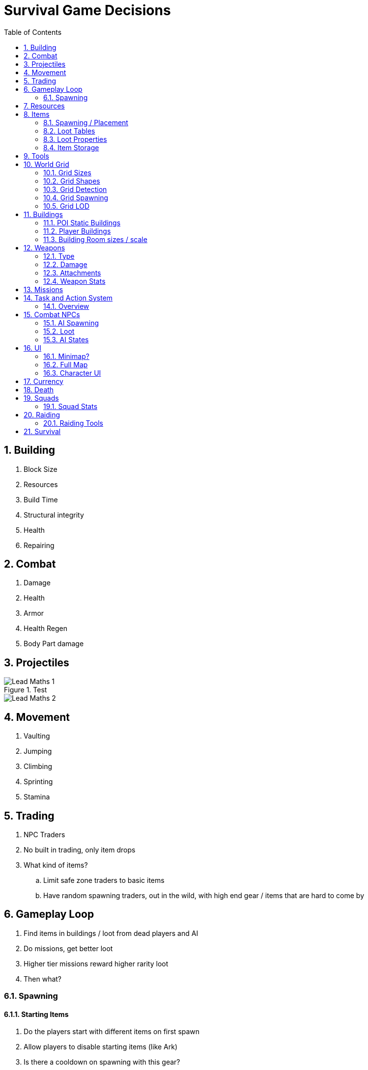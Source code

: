 :sectnums: 10
= Survival Game Decisions
:toc:

== Building

. Block Size
. Resources
. Build Time
. Structural integrity
. Health
. Repairing

== Combat

. Damage
. Health
. Armor
. Health Regen
. Body Part damage


== Projectiles
// Math for calculating target lead - <<https://forums.epicgames.com/udk/udk-development/udk-programming-and-unrealscript/284041-realistic-bullet-drop-problem, Math>> 

.Test
image::Images/Lead Maths 1.png[]

image::Images/Lead Maths 2.png[]

== Movement

. Vaulting
. Jumping
. Climbing
. Sprinting
. Stamina

== Trading

. NPC Traders
. No built in trading, only item drops
. What kind of items?
.. Limit safe zone traders to basic items
.. Have random spawning traders, out in the wild, with high end gear / items that are hard to come by

== Gameplay Loop

. Find items in buildings / loot from dead players and AI
. Do missions, get better loot
. Higher tier missions reward higher rarity loot
. Then what?

=== Spawning

==== Starting Items

. Do the players start with different items on first spawn +
. Allow players to disable starting items (like Ark) +
. Is there a cooldown on spawning with this gear?
 
[cols="1,2,2,2"]
|===
|*Weapon / Tool*|*Pros*|*Cons*|*Con Mitigation*

|*Knife* 
a|
. We can defend ourselves
. Hunting for food early
. Used as a tool to cut things
. Silent weapon
a|. Close quarters weapon in a ranged weapon game
a| . Ranged weapons should be either craftable early, like a bow or found early inside buildings

|*Pistol* 
a|. Ranged weapon, can kill most basic players and AI 
. Useful for hunting
. Useful for mid game still
a|. Needs ammo
. Creates Sound
. Can’t be used as tool
a|. Provide ammo to start with and spawn more ammo around the starting locations
. This is a part of survival games, deciding if it's worth revealing your location to possible players or AI
. The Starting areas will contain possible tool spawns

|*Nothing*| 
a|. Can’t defend yourself
. Have to find tools
a|. The Starting areas will contain possible tool spawns

|*Axe / Gathering Tool*
a|. Can gather basic resources early
. Medium damage tool
. Useful through most of the game
. Used for hunting
. Silent weapon
a|. Close quarters weapon in a ranged weapon game
a|. This is also part of a the typical survival experience. Players need to progress towards better gear to play the game more effectively

|*Food and water*
a|. Allows the player to explore for longer
. Gives players a chance to survive the early stages whilst learning
a|. Players that die a lot and find their old bodies could start hoarding their old resources, possibly exploiting it
a|. Make it so starting items despawn rapidly or can't be picked up at all. Maybe even destroy them on death
 
|*Light*
a|. Can see in the dark
. Players spawning on a server at night will need to be able to see 
a|. N/A
a|. N/A

|*Clothes*

a|. Basic item storage
. Weather / Temperature resistance
a|. Players might not have to search for clothes / storage early
a|. The clothes you start with will have limited storage / durability, forcing the player to find new ones

|*Backpack*
a|. Good item storage
a|. Player would have too much storage capacity to start with
a|. Backpack will have limited storage / durability, forcing the player to find new ones
|===
 
==== Starting Locations

The map is split into POIs of varying levels of difficulty. This means some areas are much more likely to have certain types of equipment and AI in them. When new players spawn, they can start in specific locations, designed to be for new players.
 
These locations will have minimal AI and extra starting food, water and materials. These extra resources will only occur when a player spawns near them. They will still however have guaranteed starting / basic resources, just a reduced amount as standard.

===== Spawning Algorithm

. Find a location a player hasn’t recently been to, spawn a player +
.. If all locations have recently had a player spawn, find the location with the longest time since spawned at +

. If the resources in the location have been taken and a player is still in the area, respawn basic resources +
.. If another player is in the area don’t respawn resources.
 
[cols="1,2,2,2"]
|===
|*Decision*|*Pros*|*Cons*|*Con Mitigation*

|*Starting locations will have minimal AI and extra starting food, water and materials.*
a|. New players get easy access to what they need to progress in the early stages
.	The reduced hostile AI will allow players to survive long enough to get somewhere in the game
a|. The balance of resources in locations could become favoured in these locations
.	Existing players can farm these locations
a|. These extra resources will only occur when a player spawns near them. They will still however have guaranteed starting / basic resources, just a reduced amount as standard
. These locations will only hold minimal starting resources when a player doesn't spawn near them and the location triggers a respawn of resources

|*There are locations specific for new spawning players*
a|. I can mitigate starting issues by giving players the best chance to survive
. I can curate the players starting experiences by making the spawn locations lead to specific places / experiences 
a|. What we do if there are lots of new players spawning at once? Fresh wipe on a server
. Resources could already be taken
. Existing players could camp the location
a|. Lots of players spawning in the starting areas at the same time is kind of the point. Most games like this have an initial survival stage, where everyone is fighting over land and resources
. If you spawn at a location another player is currently at, and they’re not inside the POI, just nearby, respawn the resources. If a player joins and their friend joins just as they leave, they could exploit the resources spawning. Maybe add a delay before doing this
. Try and avoid spawning players near existing players as well. If not possible, spawn an AI patrol on a path that would intercept the existing players

|*Hostile Human AI don’t directly spawn at these locations but can patrol into / near them*
a|. New players aren’t going to spawn into their deaths
. Players can ease into the combat by gathering resources first and then encountering AI as they progress onwards
a|. Players might still encounter AI that they can’t coup with, if the resources spawned aren’t managed correctly or found
.	Some players like the challenge of difficult encounter
a|. Players starting items should help mitigate this. Failing that, more important items could be spawned closer to the players spawn location
.	Have spawn points that start near harder tier locations

|*Hostile / Passive Animals can spawn inside / near the starting locations*
a|. Players can get food to cook
. Possibly adds some danger to the starting area
a|. Starting with hostile animals could be difficult to balance around the starting tools / weapons
a|. We have the ability to control what spawns, where and how much. We just need to balance it

|*Spawn locations are picked automatically by the system*
a|. Players are equally distributed
.	Players experience will be fairly standardized
a|. Players can’t pick their spawn location
. The system could fail in some cases to spawn someone in a safe environment
. Players can build near these locations, possibly camping them from roof tops etc
a|. Allow players to be able to pick a spawn point, maybe limited to after first spawn and possibly on a timer
. Also solved by allowing players to spawn where they like. 
. Potential to limit building nearby these locations, maybe even limit the quality or time of buildings close to spawnpoints. Timer could be based on total player base on the server. I.e. longer timers for less populated sever. 
|===

== Resources

. Type of Resource
. Spawning / Placement
. Amount gathered
. Gather Times
. Rarity
. Tools used to gather

== Items

=== Spawning / Placement

|===
|*Decision*|*Pros*|*Cons*|*Con Mitigation*

| Each POI will have loot in specific locations 
a| . This will mean players can get used to where loot spawns
. We can control where loot can spawn, therefore not cluttering up or spawning loot in bad locations 
a| . Loot spawns can become stale and easy to predict
a| . We can have several possible loot locations and not always use all of them. We can also change them in the future to have more varried locations

| Not all loot locations will be used, unless forced by a mission
a| . Loot can therefore be more random
a| . Some players might not find certain items, if they're not in obvious spots
a| . This is just something players have to discover as they play

| Loot will respawn based on the first time a player interacted with it
a| . This will mean loot isn't spawned on a polling system, therefore players can wait for loot cycles to double up on loot
a| . What happens to loot that hasn't been found by the player? Will existing spawned loot hang around until found?
a| . Unlooted loot, will also despawn and force the loot system to re-evaluate the state of current loot in the POI

| Loot will be based on the POI loot tables unless a mission overrides this
a| . TODO
a| . TODO
a| . TODO

| Loot will respawn at a rate based on the amount of players in the server
a| . TODO
a| . TODO
a| . TODO

| Loot inside a container, will only be calculated when a player interacts with it 
a| . TODO
a| . TODO
a| . TODO

| Loot outside of a container, will spawn once a player gets close enough
a| . TODO
a| . TODO
a| . TODO

| 
a| . TODO
a| . TODO
a| . TODO

| 
a| . TODO
a| . TODO
a| . TODO

| 
a| . TODO
a| . TODO
a| . TODO
|===

==== Loot will be based on the POI loot tables unless a mission overrides this
. POIs and Missions will both have their own loot tables
. Both the POI and Mission Loot tables will have fixed items that each need to spawn somewhere
. Both Loot tables will have optional / possible loot spawns that can be randomly picked from, once the default loot has been calculated and placed

==== Loot Spawn Calculations
. Player enters the range of a POI
. The POI activates an amount of lootables in its area
.. The non-container loot spawns immediately
.. The Container Lootables decide what they could contain / what type of container they are
. If a lootable was looted, the system will re-calculate the loot after the respawn time
.. This calculation will take into account all current lootables that are available. This will therefore, pick a similar type of lootable from the table
. If a Lootable wasn't looted and past a unlooted respawn time, the system will re-calculate the loot

===== Loot Rarity Calculations
. The POI has a full list of lootable items / containers
. The list is retained between spawning loot and simply cycles, i.e. as it reaches the bottom, it picks from the top again

[source,java]
----

TArray<FLootable> optional_loot;
TArray<FLootable> fixed_loot;
TArray<FLootable> available_loot;


void CalculateLoot() {
	for(FLootable loot : GetPOILootables()) {	
	
		if(loot.fixed) {
			for(int i = 0;i < loot.rarity;i++) {
				fixed_loot.Add(loot);
				available_loot.Add(loot);
			}
		}
		else {
			for(int i = 0;i < loot.rarity;i++) {
				optional_loot.Add(loot);
			}
		}
	}
	
	ShuffleArray(optional_loot);
	
	int lootable_locations_left = GetPOILootableLocations() - available_loot.Num();
	
	for(int i = 0;i < lootable_locations_left;i++) {
			available_loot.Add(optional_loot[i]);
	}
}


void LootRespawn(FLootable loot) {
	ALootable lootable = GetNextFreeLotableLocation();
	
	if(!loot.fixed) {
		loot = GetNextOptionalLoot();
	}
	
	lootable.SetLoot(loot);	
} 

FLootable GetNextOptionalLoot() {
	int temp_last_optional_loot_index = last_optional_loot_index;
	
	if(last_optional_loot_index > optional_loot.Num()) {
		last_optional_loot_index = 0;
	} else {
		last_optional_loot_index++;
	}
		
	return optional_loot[temp_last_optional_loot_index];

}

----


===== Non Mission Loot Spawn
. Get total lootable locations
. Set lootable quantity based on the size of the POI / players on server
.. This could be a fixed percent of the total lootable locations
.. This is then weighted towards the amount of players on the server 
. Read the POIloot tables and assign randomly based on table data
.. Some loot will be fixed / forced, others will be optional / random

===== Mission Loot Spawn
. Get total lootable locations
. Set lootable quantity based on the size of the POI / players on server and Mission difficulty
.. This could be a fixed percent of the total lootable locations
.. This is then weighted towards the amount of players on the server
.. Some missions might cause all lootable locations to be available, as they are higher difficulty 
. Read the POI and Mission loot tables and assign randomly based on table data
.. Some loot will be fixed / forced, others will be optional / random

=== Loot Tables

|===
|*Name*|*Type*|*Item Types*

| Lumber Mill | POI | Hammer, Nails, Saw

| Medical Mission | Mission | Medkit, Bandage, Saline
|===

=== Loot Properties

|===
|*Name*|*Type*|*Range*
| ID| Int| 0+
| Name| String| [a-z]
| Rarity| Enum| 0 - 5
| Type| Enum| Item, Container
| Quantity | Int | 0+
|===

=== Item Storage

[cols="1,2,2,2"]
|===
|*Decision*|*Pros*|*Cons*|*Con Mitigation*

|*Shape Based Storage*
a|. Item limits are about physical space that’s occupied. This mean the items are possibly more realistic
a|. Makes inventory management annoying, especially for automatic sorting
a|. Make most items small / occupy straight lines or basic squares

|*Slot Based Storage*
a|. Easy to manage
. All Items are treated equally
. Containers can be the same, less limitations on grids
a|. Items that are larger can be stored in places that are unrealistic
. Items of a high weight can be carried in large quantities without issue
a|. This only really matters with very large items. Don’t let people store buildings or vehicles inside a storage chest.
. Just don’t allow players to have items that would be unrealistic to carry in a container, to be carried in a container

|*Weight Based Storage*
a|. You can effectively limit a players carry potential, by using somewhat realistic weight calculations
a|. Balancing the weight of items can become tricky and cause issues amongst players
. This can also limit the players choices too much by forcing them to be heavily limited in what they can carry
a|. Weights of items should be carefully considered. Talking with the player base about the weights frequently should be carried out. We can have vehicles and bags specialized at carrying certain types of items
. Some items shouldn’t have any real weight to them at all and just occupy slots. Items like small meds, ammo and basic tools could have 0 – almost no cost

|*Backpack can be dropped*
a|. Allows player to hide / make decision about taking the possible weight / valuable items into a bad situation
a|. This will cause more Objects to spawn in the world
. More rules about despawning / ownership for it
a|. Backpacks could always be an extra object spawned but attached to the player. They only “create” objects / UI when opened
. Should be almost completely public apart from in a PvE server. Despawning should occur after a fairly long time, something around 45 minutes

|*Can create a temporary storage hidden in the ground*
a|. Players can store kits or create closer storage locations to their current objective
. Gives something for other players to look for
a|. More containers to hold in memory
. Players can lose track of them 
a|. There would be a limit of 1 per player. They could only store a small amount of items. They wouldn’t require any additional classes / data (do we need to determine if it’s hidden or not?)
. We can add some basic UI to show the player their location

|*Carts*
a|. Allow players to transport lots of items in the early stages of the game
. They are extensions to existing vehicles and therefore can be useful in the later stages
a|. The physics of the carts movement can be complicated
. Carts could be abused to stand on and maybe get into locations they shouldn’t
a|. The cart could be a simple square container with wheels and you attach to it from any point with a rope. It then simply moves towards you as you move away from it.
. Test out possible situations with carts that could cause issues, mostly due to extra height and glitching through walls etc.

|*Specialised Backpacks*
a|. This allows players to carry specific types of items easier, therefore giving more choice and variety.
a|. This could impact the balance of the game by allowing players to carry a lot more items they otherwise couldn't
. Players could store backpacks inside containers, with items in them.
a|. Specialised backpacks can only contain items that it's designed for. Within reason. Some items like basic food, water, meds etc. can be stored in all but then is limited to the specific items
. Make it so only empty backpacks can be stored inside containers. Packing them up into a simple Backpack item with a subtype of their specialty. Also, possibly have backpack specific storage, that is simply a set of hooks / shelves that they sit in.

|*Item type restrictions on containers*
a|. We can limit the players ability to store certain types of items
. Players will have to make choices about what loot to keep
a|. This could make inventory management annoying, having to remember what container has what
. Having a limit on types in a game where players could amass a lot of gear, could cause a lot of problems for long term players
a|. We can make UI and hotbar buttons to store items in nearby containers automatically
. The limits to the containers should be closely managed and we should make sure the players can store enough kits of gear to be able to do normal content and mid / end game content without issue
|===
 
==== Backpacks

 
==== Carts

. Carts are made out of basic materials +
. Carts can be pulled by the player +
. Carts *can* be equipped to existing vehicles +
.. Bikes, motor / pedal 
.. Cars 
. Carts current weight can influence the speed of the vehicles and the player +
. Carts can only be damaged by explosives +
. Carts can be deconstructed manually by players +
. When a cart is deconstructed, the items drop on the floor into a single container. +
.. The container then despawns in the same time loot normally despawns on the floor

== Tools

. Gathering tools
. Building tools
. Where can you get them?
.. Crafted / Found?
. Raiding Tools?

== World Grid

=== Grid Sizes

=== Grid Shapes

=== Grid Detection

=== Grid Spawning

=== Grid LOD

1.  At what point does the AI and loot actually spawn in as visible objects

== Buildings

=== POI Static Buildings

|===
|*Decision*|*Pros*|*Cons*|*Con Mitigation*

|Players can’t build near static buildings
a| . This means players can't occupy the POIs and therefore can't easily camp them and hoard their resources 
a| . Players building locations could be quite limited and could force lots of players into a small location. 
a| . I would make the space between POIs large enough for the server size, to accommodate large groups of players.

|The buildings follow the same building rules as player buildings, with regards to construction, style and data storage.
a| . This means I can perfect the building system by using it myself to produce the buildings in all POIs
. The POIs will have the same restrictions, which means they'll be place consistently alongside player buildings
. The aesthetics of the buildings will be the same as the players. Meaning they will fit nicely in to the world
a| . If my building system doesn't work well then I can make poor POIs for the players to explore
. The aesthetics might be lower quality than they otherwise could be, when limited to the players building system
a| . This will be tested heavily by me and anyone making POIs, as we have to use the same system
. I could put some rule breaks in for the POIs to allow them to be more involved than player buildings. Mostly decorations

|Buildings can change their style / appearance based on mission types in the area
a| . This allows POIs to react to changes in the real world, adding / changing parts to suit the mission that's in progress. 
a| . This could be hard to implement well
a| . I need to make sure I keep it simple and efficient where possible, only making it complex after the system is fully working without transitions or convoys etc.
|===

==== POI Static Buildings Mission Triggers
. AI could spawn on the sides of the map, coming towards the mission location as a convoy
. On arrival to the POI, the buildings start converting from the ground up, fairly rapidly over time, within 20 seconds or so
.. This could be done by swapping out the existing actors with the incoming changes, using some kind of LOD and mesh morphing effect. Possibly a simple particle effect to cover the parts
. The vehicle or leader of the AI could be the one to walk around the buildings at random, triggering this effect and the last building is the main HQ / mission outpost

=== Player Buildings

|===
|*Decision*|*Pros*|*Cons*|*Con Mitigation*

|Player buildings require upkeep
a| . Players buildings don't persist forever, therefore keeping the server clean of players who have left for a long time
. Players can't hoard locations without having to put in the effort
. Gives players a reason to play often and forces conflict in specific locations 
a| . Players will have to play to maintain their bases
. The upkeep system can be hard to balance
. Players can stockpile upkeep items
a| . We can make upkeep based on group and base size. Solo players shouldn't have to play for more than a few hours a week at most. Large groups might need to play every 3 days
. We need to figure out a reasonable system for calculating upkeep, keeping in mind that different players will have completely different time schedules
. Upkeep items can only be delivered to your base and not stored. This could be fuel that gets stored in a generator that has a maximum storage

| Players can upgrade their bases to the next size up
a| . Players, regardless of group size, will be able to expand their bases in the same way, with the same restrictions
. Players can have one base each inside a group, with the upkeep cost based on the size of the base
a| . If not balanced well, solo players could have issues maintaining a larger base
. Solo players could still occupy large areas of the map
a| . The upkeep could be kept at a standard rate, for each tier. I.e. 7 grid slots last a week, 14 last 2 etc. Which would make the upkeep more consistent
. The amount of bases limit should keep solo players in check, compared to groups of players

| Players leaving a squad can still retain their bases
a| . This allows players to keep their efforts intact without being exploited by the squad
a| . Players could get team mates to help them with their base, by joining their squad and leaving
a| . This issue is likely to be an issue in all games of this nature and is just the way things can be between players

| Player bases that run out of upkeep, loose their ownership and after X time get removed completely
a| . Old bases will eventually disappear from the server, clearing out unused resources
a| . Players that can't upkeep their bases will eventually lose them
a| . This is just the nature of the game

| Player bases that have run out of upkeep, become claimed by the next player (assuming they don't have a base already) that contributes upkeep to the central node 
a| . This will allow existing players to claim old bases
a| . N/A
a| . N/A

| Players can control building rights manually
a| . This allows players to gift / pass on basses
. Players can control access to different aspects of their base
a| . N/A
a| . N/A

| Bases will require a central Building Node, that all other building parts are connected to
a| . This will ensure that players can only make one base at a time and simplify the base control zone system
a| . N/A
a| . N/A

| All building parts will show areas they can be placed nearby, without issue
a| . This will make it much easier for players to place building parts
. This is more intricate than snapping points and will simplify the building process
a| . This might be an intensive process
a| . The player will be triggering a similar, if not identical process, each time they move the mouse, so we might as well pre-populate valid locations for them
|===

==== Player bases that run out of upkeep, loose their ownership and after 2 Days gets removed completely
. When a base has lost all upkeep the following occurs:
.. The ownership is blanked
.. All doors are opened
.. All permissions are removed
. The next player to fuel that base, assuming they don't already have one, gets ownership of it,
closing all doors and setting all permissions as if it was built by them


==== Player Building Stats
. Original Creator
. Original Squad
. Current Owner
. Current Owner Type

==== Building Rights when players leaving squad
. If only Original Creator exists, then default to them
.. If Original Creator is no longer active, then longest standing squad member
. If Original Squad is set, then the base is still controlled by the squad
.. If Squad is fully dispanded then longest standing squad member gets the base

==== Players can upgrade their bases to the next size up
. Players can extend the bases control zone by adding extensions on to the central node
.. This increases the size of the control zone at the cost of more upkeep
.. This will still perform the control zone check, to make sure it doesn't conflict with existing basses
.. This will have a max limit of 2 upgrades

We want to avoid players being restricted in building, when joining or leaving a squad. 

In order to avoid issues limited base sizes, we could simply make the upkeep more and the players need to get higher level components to craft the base extensions 

==== Building Placement Calculations

. Get all currently placed central Nodes
. Check distance to each node
. If the Radius of control for that node + ours is greater than the distance, can't place node
.. If Distance < Node.ControlRadius() + OtherNode.ControlRadius() 
 
=== Building Room sizes / scale

.  How big is a foundation block?
.  How many blocks can fit into a world grid

==== Building Upkeep

. How do player buildings despawn
. How long does upkeep last
. What items are

===== Upkeep Approach

[cols="1,2,2,2"]
|===
|*Decision*|*Pros*|*Cons*|*Con Mitigation*

|Fuel
a| . Requires players to get from Mid to High End locations both from missions and crafting
. We can limit the carry amount of fuel specifically, and make it so it can't be stored in containers, other than the base 
a| . This will force players to engage in the Mid to End game content, in order to upkeep their base
. Players might get annoyed about having limited ways of maintaining their base 
a| . We want to force player conflict and to make sure players have to engage with the mid / end game content, at least somewhat frequently
. By limiting the resource for upkeep, we can control the rate that players can gather upkeep and where they fight for it. This also simplifies upkeep, so players don't need to spend a lot of time gathering other resources

|Basic resources
a| . This will allow all players to upkeep bases easily, by using basic local resources
. The players can store long term upkeep and not have to worry about needing to fight or loose upkeep 
a| . Players don't have to try very hard to actually maintain their base
. Players can effectively upkeep their base forever, with the right storage and gathering routines
a| . Everybody will be gathering these resources all the time, as they will be used for most things, therefore, there will still be a lot of player interaction
. Players still need to actually play the game to move stuff around and we could limit the upkeep container storage, so they still have a limit of how much upkeep they can have at one time

|Being online / interaction
a| . Very simple system for upkeep
. Players can simply log on and off and maintain their base 
a| . This doesn't require any really player activity at all, therefore, PvP might be limited and some content not explored at all 
. Players bases will last almost forever unless raided
a| . Upkeep is generated by being online for a length of time. This means that players will create upkeep for their base by persisting online for X minutes. We could also make it so mission completions generate base upkeep
. We could possibly make a system that exponentially decays bases based on last login duration. This means that players that log on once a week, will loose more upkeep than players that log on daily

|===
 
 
== Weapons

. Where to get weapons
.. AI
.. Players
.. Loot boxes
.. Trader
. Melee Weapons
.. Knife default melee attack
.. Axes
.. Machete
. Durability?
. Gun Jamming?

=== Type

. Pistol / Sidearm
. Melee
. SMG
. Assault Rifle
. LMG
. Marksman / Sniper Rifle

=== Damage

. Bullet
. Explosive
. Melee
. Damage falloff
. Critical Hits

=== Attachments

. Scopes
. Flashlights / Laser
. Barrels
. Magazines
. Stocks

=== Weapon Stats

. Bullet Velocity
. Ammo Type
. Magazine Size
. Fire Rate
. Bullet Spread / Pattern
. Rarity

== Missions

. Difficulty
. Types of enemies
. Types of loot
. Amount of enemies
. Spawn / refresh rate
. How many in play at once?

== Task and Action System

=== Overview
This system is designed to provide the AI and Player character with a common means of handling input / control requests. In many cases, most tasks can be interrupted by any input but in some cases we need to either enforce a restriction or a delay. This way we avoid async issues and the player still feels like their inputs have been registered. 

In cases where the Player / AI would perform an action, like reloading, this would be an animation and then a consequent update to their inventory and held weapon. Given that this manipulates the inventory, we need to enforce some integrity here for the data, therefore, we need to stop the player from doing anything else with both their weapon and their inventory. The AI and player can still queue up tasks but they won't complete until the reload is finished    

++++
<style>
.tableblock.stripes-none tbody tr { background: transparent !important; }
</style>
++++

.Tasks and Actions
[stripes=none, cols="1,1,3"]
|===
|*Task*|*Action*|*Notes* 

|*Patrol* 2+| This will move the AI through continuous patrol locations until interrupted
||*MoveTo*|  This action, once completed, will repeat with the next patrol path, looping one forever
|*Reload* 2+| This task will, check the inventory, Play a reload animation and then update the inventory
||*InventoryCheck*
a| Check that the character has the ammo required, otherwise fail the task. I need to create an error state to cover failed but not failed because something went wrong 
||*ReloadAnimation*|  Perform a simple reload animation based on the weapon. Hopefully stored in the weapon data
||*InventoryUpdate*|  This action will find the ammo required and take as much as I can to fill the weapon. This action will lock the characters inventory from further updates. I can either have an actual boolean lock on the inventory OR make it so the action must complete before another is processed. The latter being the better approach
|*Searching* 2+| This task will involve various movement actions, where the AI, whilst the searching, will look around where they last saw the player. I'll use EQS to generate various search locations based on LOS from the player.   
||*MoveTo*|  This will just be a basic, continuous movement from place to place
||*Look Around* |  This action will rotate the AI around for a while, before going back to the task for the next move action.
|*Sprint* 2+| This is a basic task, that could disrupt some actions, whilst waiting for others. I might need to have tiers of actions, to say some are 100% interruptible and others are but only by specific kinds of actions. Like movement doesn't disrupt reloading, but sprinting might.
||*StateCheck*|  Check if the character can sprint, not dead (in case of queued sprinting request), has stamina, current task / action is interruptible etc.
||*StateChange*|  Update the characters state to sprinting
|*FindAmmo* 2+| A task for the AI to move to and collect ammo
||*MoveTo*|  A simple move to location action
||*ScavengeAnimation*|  An animation to represent the AI searching the body
||*InventoryUpdate*|  An action to transfer the found items into the AIs inventory
|*UseTool* 2+| Even though attack, / using a tool is realistically just play an animation and check state, it would make sense to use this tasking system for it. That way I can have more control over the AI and Player actions and use the same system for it
||*EquipmentCheck*| 
||*ToolAnimation*| 
|*SwapEquipment* 2+|
||*InventoryCheck*|  test
|===

== Combat NPCs

. Accuracy
.. Is accuracy based on weapon bullet spread?
.. Is the AI 100% accurate?
. AI can run out of ammo
. Difficulty
.. Based on mission / area etc.
.. Defines what gear they have equipped and what extra items they can drop
. AI can try and heal, using consumables in inventory, if they have them


=== AI Spawning

|===
|*Decision*|*Pros*|*Cons*|*Con Mitigation*

| AI will start as a single actor, the AI Overseer, that has no behaviour until a player would be 
close enough to render the actual character models 
a| . TODO
a| . TODO
a| . TODO

| When a player is or becomes close enough to an AI spawn, it will spawn the full characters and data
a| . TODO
a| . TODO
a| . TODO

| The AI Overseer, will update its location, in a simple way, every minute, following the patrol path of the AI, unless it's in a POI 
a| . TODO
a| . TODO
a| . TODO

| TODO
a| . TODO
a| . TODO
a| . TODO

|===

=== Loot

. NPCs Fully lootable- If they have it, they drop it
. Can have things like consumables etc. on them

=== AI States

==== Combat

. Shoots player when possible
. Reloads when required
. Holds ground at optimal range / moves towards player to be at optimal range
. Head towards cover when exposed for too long
. Changes target if shot by a more optimal hostile
. Starts *Chasing* state when loses sight of hostile for too long

==== Chasing

. Move towards last sighted hostile
. Move towards last sound - not made by teammate
. Starts *Combat* state if shot by something
. Enters *Searching* state if no new inputs received

==== Searching

. Moves to random locations around last hostile sighting or sound
. Goes to *Chasing* state if new sound is heard
. Goes to *Combat* state if sees player

==== Patrol

. Follows a predefined path
. Goes to *Chasing* state if new sound is heard
. Goes to *Combat* state if sees player

== UI

. Health
. Hunger
. Water

=== Minimap?

. Player Location
. Player Direction?
. Team Mates?
. Gunfire indicators?

=== Full Map

. Base locations?
. Player Location
. Team mate locations?
. Missions
. NPC Traders?

=== Character UI

. Equipment slots
.. Specific slots for chest, head, legs etc
.. Primary / Secondary Weapon Slot
. Inventory Slots
.. Fixed min amount
.. Certain equipment adds to slots
... Bags
... Belts
. Items Icon
. Items quantity (don’t show if 1 only)
. Items Name on hover / select
. Injuries
. Sickness
. Highlight relevant items based on what’s selected. I.e if you hover over a gun, highlight ammo / attachments

== Currency

. What is it?
.. Money?
.. Items?
.. Water / Food?
. Sources
.. Loot boxes
.. Selling to traders
.. NPCs
. What can you do with it?
. Is it lootable / carried as an item?
.. Can you store it in a bank / trader?

== Death

. Random respawn locations or nearest respawn point
. Respawn timer
. Loot drop on death
.. Some loot can be stored in a separate pouch, mostly sidearms and consumables etc.
. Downed mechanics
.. Can be revived on kill, only if not killed by headshot / explosive
.. Revive Time
.. Possibly Item needed / one revive only (Issues with solo players vs duo, duo getting an advantage due to revive)
. Players can respawn in their base
.. It is a crafted building like a bed etc.
.. How Often?
... LoL deaths timer gets longer the more often you die
... In Ark / Rust - the timer starts low and gets longer

== Squads
. What happens to existing player bases when someone joins a squad?
.. Do existing bases retain their build limits?
.. What happens if a player joins another, increases their build size, makes a larger base, then leaves the squad?

=== Squad Stats
. Member Name
. Member Join Date / Time
. Member Duration
. Member Rank

==== Squad Ranks
. Name
. Permissions

== Raiding

When a player or players raids a base, we want the raid to be a similar experience regardless of how many people are involved and the size of the base. We want to make a more simplistic approach to breaching a players defences that allows both sides to engage with the other, without a base simply being taken out by brute force.

The main tool used to breach a players base will be C4. This will be only acquired from the PvE content, i.e. from completing specific types of missions. The time a C4 charge takes to break a door, will be consistent for all bases regardless of size. 


[cols="1,2,2,2"]
|===
|*Decision*|*Pros*|*Cons*|*Con Mitigation*

| No Offline Raiding
a| . Players can play the game when they like, without risk of their bases being destroyed whilst they're offline
a| . Base raiding could be quite limited on small servers
. Players in different time zones to the overall server player base, could go uncontested forever
a| . We can set up a system, so that missions spawn in such a way, that players are forced closer together by finding the average centre location of all players online
. Why are they playing on a PvP server and only playing PvE?

| The C4 is on a fixed timer before it goes off
a| . This enables all raids to follow a more simple and structured design
. Players have a guarantee that their base will last for a fixed duration before players can attempt to enter it at all. 
. Raiding larger or smaller bases will have the same level of threat and raid time
a| . If the defenders can simply attempt to defuse the C4, then raiders will basically have one attempt to breach a players base and make no progress towards the raid 
. Raiding with a larger party might feel wasted
. Raiding a group as a solo could be impossible
. Raiding could become stale
. Base designs could head towards some kind of meta / standard
a| . Raiders could have several C4 on them and can attempt to breach the base multiple times in a reasonable timeframe
. Groups of players will still provide a benefit to the attackers, as they will have more ammo and can hold the defenders back more easily
. A solo player could hold better angles or have better supplies / offensive capabilities.  
. Additional means of breaching bases could be added, with varying levels of risk. These could be tools that breach a door manually, that require a player to be stood still and create a lot of constant noise
. I just need to add enough variety of defensive options for the defending player. This could be traps, horizontal and vertical angles, building above doors and having alternate exits to the base to approach attackers flanks

| All Players can manually deconstruct enemy utility (beds, chests etc.) inside their base 
a| . Once someone breaches a base, they can freely take out enemy spawns and valuables without needing to expend any more resources
a| . Without the need of tools, ungeared players could destroy a players base easily
a| . We could enforce the use of basic tools to prevent anyone destroying your base. Players can still take the tools from your base, if you have them
|===

=== Raiding Tools

[cols="1,2,2,2"]
|===
|*Decision*|*Pros*|*Cons*|*Con Mitigation*

| Lockpick
a| . This can allow players to raid low tier basses, without the need to get explosives
a| . These could be easy to find and use
a| . I could make these only spawn in low tier missions and not randomly in loot boxes 

| C4
a| . This is a easy way to allow players to raid
. I can have control over the spawn of them
. It makes sense to use something specifically timed vs something doing constant damage
a| . N/A
a| . N/A

| Diamond Drill
a| . This could offer players a different approach to breaching a base
. Players could avoid needing to find and carry multiple explosives
a| . Their durability and time taken to breach a door would need to be balanced well against the C4 
a| . I would need to carefully consider the use case of a drill over C4 and balance it as I test raiding
|===

==== Lockpick
. How long does it take?
. Where does it come from?
. How many can you carry?
.. Stack size

==== C4
. How long does it take?
. Where does it come from?
. How many can you carry?
.. Weight
.. Stack size

==== Diamond Drill
. How long does it take?
. Where does it come from
. How many can you carry?
.. Weight
.. Durability
. Does it need power?
.. Fuel?
.. Batteries?

== Survival

. Hunger system
. Water
. Sickness
.. Sources of sickness
... Bad Food
... Melee and bullet injuries?
... Poisoned Weapons?
... Wild Animals?
.. Could we have a hospital for curing long term stuff?
. Semi-permanent injuries from combat
.. Concussion from blunt weapons / explosives
.. Fall Damage - sprained / broken leg
.. Bleeding from Bullets / Blades
